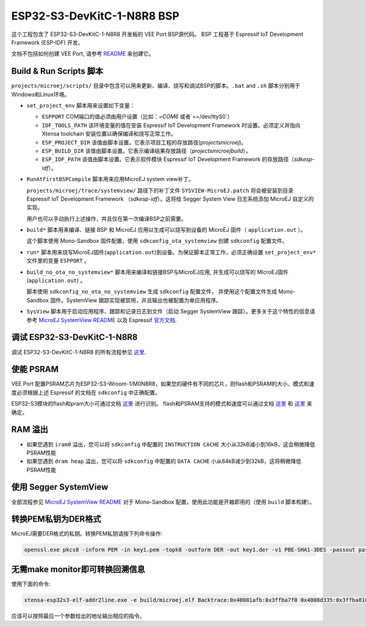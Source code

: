 .. 
    Copyright 2022-2023 MicroEJ Corp. All rights reserved.
    Use of this source code is governed by a BSD-style license that can be found with this software.

.. |BOARD_NAME| replace:: ESP32-S3-DevKitC-1-N8R8
.. |VEEPORT| replace:: VEE Port
.. |RTOS| replace:: FreeRTOS RTOS
.. |MANUFACTURER| replace:: Espressif
.. |BSP_FULL_NAME| replace:: Espressif IoT Development Framework 
.. |BSP_SHORT_NAME| replace:: ESP-IDF

.. _README: ./../../../../../README.rst
.. _MicroEJ SystemView README: ./../../trace/systemview/README.rst

================
|BOARD_NAME| BSP
================

这个工程包含了 |BOARD_NAME| 开发板的 |VEEPORT| BSP源代码。
BSP 工程基于 |BSP_FULL_NAME| (|BSP_SHORT_NAME|) 开发。

文档不包括如何创建 |VEEPORT|, 请参考 `README`_ 来创建它。

Build & Run Scripts 脚本
------------------------

``projects/microej/scripts/`` 目录中包含可以用来更新、编译、烧写和调试BSP的脚本。``.bat`` and ``.sh``
脚本分别用于Windows和Linux环境。

- ``set_project_env`` 脚本用来设置如下变量：

  - ``ESPPORT`` COM端口的值必须由用户设置（比如：`=COM6` 或者`==/dev/ttyS0`）
  - ``IDF_TOOLS_PATH`` 该环境变量的值在安装 |BSP_FULL_NAME| 时设置。必须定义并指向 Xtensa toolchain 安装位置以确保编译和烧写正常工作。
  - ``ESP_PROJECT_DIR`` 该值由脚本设置。它表示项目工程的存放路径(`\projects\microej`)。
  - ``ESP_BUILD_DIR`` 该值由脚本设置。它表示编译结果存放路径（`\projects\microej\build`）。
  - ``ESP_IDF_PATH`` 该值由脚本设置。它表示软件模块 |BSP_FULL_NAME| 的存放路径（`\sdk\esp-idf`）。

- ``RunAtFirstBSPCompile`` 脚本用来应用MicroEJ system view补丁。

  ``projects/microej/trace/systemview/`` 路径下的补丁文件 ``SYSVIEW-MicroEJ.patch`` 将会被安装到目录 |BSP_FULL_NAME| （`\sdk\esp-idf`）。这将给 Segger System View 日志系统添加 MicroEJ 自定义的实现。

  用户也可以手动执行上述操作，并且仅在第一次编译BSP之前需要。

- ``build*`` 脚本用来编译、链接 BSP 和 MicroEJ 应用以生成可以烧写到设备的 MicroEJ 固件（ ``application.out`` ）。

  这个脚本使用 Mono-Sandbox 固件配置，使用 ``sdkconfig_ota_systemview`` 创建 ``sdkconfig`` 配置文件。

- ``run*`` 脚本用来烧写MicroEJ固件(``application.out``)到设备。为保证脚本正常工作，必须正确设置
  ``set_project_env*`` 文件里的变量 ``ESPPORT`` 。

- ``build_no_ota_no_systemview*`` 脚本用来编译和链接BSP与MicroEJ应用, 并生成可以烧写的
  MicroEJ固件(``application.out``) 。

  脚本使用 ``sdkconfig_no_ota_no_systemview`` 生成 ``sdkconfig`` 配置文件，
  并使用这个配置文件生成 Mono-Sandbox 固件。SystemView 跟踪实现被禁用，并且输出也被配置为单应用程序。

- ``SysView`` 脚本用于启动应用程序、跟踪和记录日志到文件（启动 Segger SystemView 跟踪）。更多关于这个特性的信息请参考 `MicroEJ SystemView README`_ 以及 |MANUFACTURER| `官方文档 <https://docs.espressif.com/projects/esp-idf/en/v5.0/esp32s3/api-guides/app_trace.html#system-behavior-analysis-with-segger-systemview>`_.

调试 |BOARD_NAME|
---------------------------

调试 |BOARD_NAME| 的所有流程参见  `这里 <https://docs.espressif.com/projects/esp-idf/en/v5.0/esp32s3/api-guides/jtag-debugging/using-debugger.html>`_.

使能 PSRAM
------------

|VEEPORT| 配置PSRAM芯片为ESP32-S3-Wroom-1/M0N8R8，如果您的硬件有不同的芯片，则flash和PSRAM的大小、模式和速度必须根据上述 |MANUFACTURER| 的文档在 ``sdkconfig`` 中正确配置。

ESP32-S3模块的flash和pram大小可通过文档 `这里 <https://www.espressif.com/sites/default/files/documentation/espressif_module_packaging_information_en.pdf>`_ 进行识别。
flash和PSRAM支持的模式和速度可以通过文档 `这里 <https://www.espressif.com/sites/default/files/documentation/esp32-s3-wroom-1_wroom-1u_datasheet_en.pdf>`_
和 `这里 <https://docs.espressif.com/projects/esp-idf/en/v5.0/esp32s3/api-guides/flash_psram_config.html?highlight=psram>`_ 来确定。

RAM 溢出
------------

- 如果您遇到 ``iram0`` 溢出，您可以将 ``sdkconfig`` 中配置的 ``INSTRUCTION CACHE`` 大小从32kB减小到16kB，这会稍微降低PSRAM性能
- 如果您遇到 ``dram heap`` 溢出，您可以将 ``sdkconfig`` 中配置的 ``DATA CACHE`` 小从64kB减少到32kB，这将稍微降低PSRAM性能

使用 Segger SystemView
-----------------------

全部流程参见 `MicroEJ SystemView README`_
对于 Mono-Sandbox 配置，使用此功能是开箱即用的（使用 ``build`` 脚本构建）。

转换PEM私钥为DER格式
--------------------------------

MicroEJ需要DER格式的私钥。转换PEM私钥请按下列命令操作:

.. code-block:: console

	openssl.exe pkcs8 -inform PEM -in key1.pem -topk8 -outform DER -out key1.der -v1 PBE-SHA1-3DES -passout pass:<my_password>

无需make monitor即可转换回溯信息
----------------------------------------

使用下面的命令:

.. code-block:: console

	xtensa-esp32s3-elf-addr2line.exe -e build/microej.elf Backtrace:0x40081afb:0x3ffba7f0 0x4008d335:0x3ffba810 0x40092cae:0x3ffba830 0x4008bb0f:0x3ffba8a0

应该可以按照最后一个参数给出的地址输出相应的指令。


